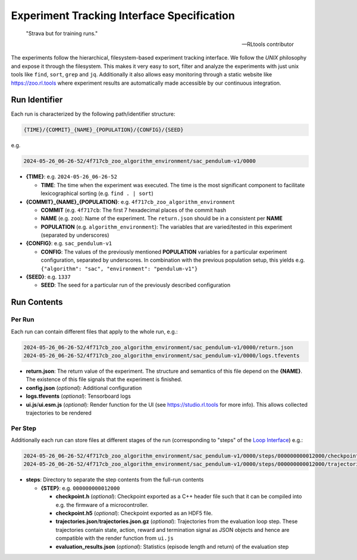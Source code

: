 Experiment Tracking Interface Specification
===================================================

.. epigraph::

   "Strava but for training runs."

   -- RLtools contributor

The experiments follow the hierarchical, filesystem-based experiment tracking interface. We follow the `UNIX` philosophy and expose it through the filesystem.
This makes it very easy to sort, filter and analyze the experiments with just unix tools like ``find``, ``sort``, ``grep`` and ``jq``. Additionally it also allows easy monitoring through a static website like https://zoo.rl.tools where experiment results are automatically made accessible by our continuous integration.

Run Identifier
---------------

Each run is characterized by the following path/identifier structure:

.. code-block:: none

    {TIME}/{COMMIT}_{NAME}_{POPULATION}/{CONFIG}/{SEED}


e.g.

.. code-block:: none

    2024-05-26_06-26-52/4f717cb_zoo_algorithm_environment/sac_pendulum-v1/0000

- **{TIME}**: e.g. ``2024-05-26_06-26-52``

  - **TIME**: The time when the experiment was executed. The time is the most significant component to facilitate lexicographical sorting (e.g. ``find . | sort``)

- **{COMMIT}_{NAME}_{POPULATION}**: e.g. ``4f717cb_zoo_algorithm_environment``

  - **COMMIT** (e.g. ``4f717cb``: The first 7 hexadecimal places of the commit hash

  - **NAME** (e.g. ``zoo``): Name of the experiment. The ``return.json`` should be in a consistent per **NAME**

  - **POPULATION** (e.g. ``algorithm_environment``): The variables that are varied/tested in this experiment (separated by underscores)

- **{CONFIG}**: e.g. ``sac_pendulum-v1``

  - **CONFIG**: The values of the previously mentioned **POPULATION** variables for a particular experiment configuration, separated by underscores. In combination with the previous population setup, this yields e.g. ``{"algorithm": "sac", "environment": "pendulum-v1"}``

- **{SEED}**: e.g. ``1337``

  - **SEED**: The seed for a particular run of the previously described configuration

Run Contents
------------

Per Run
~~~~~~~

Each run can contain different files that apply to the whole run, e.g.:

.. code-block:: none

    2024-05-26_06-26-52/4f717cb_zoo_algorithm_environment/sac_pendulum-v1/0000/return.json
    2024-05-26_06-26-52/4f717cb_zoo_algorithm_environment/sac_pendulum-v1/0000/logs.tfevents

- **return.json**: The return value of the experiment. The structure and semantics of this file depend on the **{NAME}**. The existence of this file signals that the experiment is finished.
- **config.json** (`optional`): Additional configuration
- **logs.tfevents** (`optional`): Tensorboard logs
- **ui.js**/**ui.esm.js** (`optional`): Render function for the UI (see https://studio.rl.tools for more info). This allows collected trajectories to be rendered

Per Step
~~~~~~~~~

Additionally each run can store files at different stages of the run (corresponding to "steps" of the `Loop Interface <https://docs.rl.tools/07-The%20Loop%20Interface.html>`_) e.g.:

.. code-block:: none

    2024-05-26_06-26-52/4f717cb_zoo_algorithm_environment/sac_pendulum-v1/0000/steps/000000000012000/checkpoint.h5
    2024-05-26_06-26-52/4f717cb_zoo_algorithm_environment/sac_pendulum-v1/0000/steps/000000000012000/trajectories.json

- **steps**: Directory to separate the step contents from the full-run contents

  - **{STEP}**: e.g. ``000000000012000``

    - **checkpoint.h** (`optional`): Checkpoint exported as a C++ header file such that it can be compiled into e.g. the firmware of a microcontroller.
    - **checkpoint.h5** (`optional`): Checkpoint exported as an HDF5 file.
    - **trajectories.json**/**trajectories.json.gz** (`optional`): Trajectories from the evaluation loop step. These trajectories contain state, action, reward and termination signal as JSON objects and hence are compatible with the render function from ``ui.js``
    - **evaluation_results.json** (`optional`): Statistics (episode length and return) of the evaluation step

